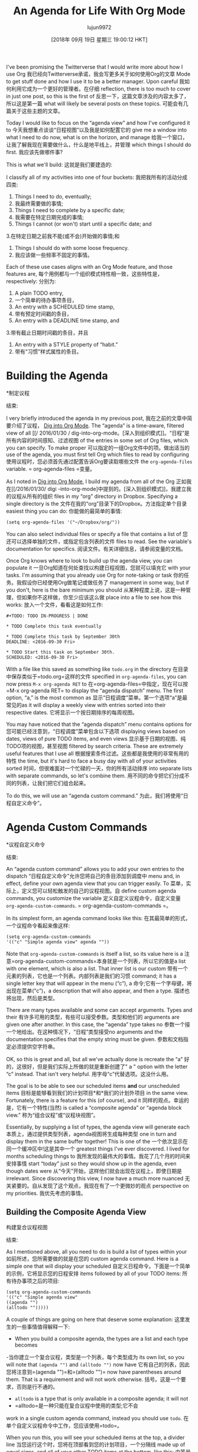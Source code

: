 #+TITLE: An Agenda for Life With Org Mode
#+URL: https://blog.aaronbieber.com/2016/09/24/an-agenda-for-life-with-org-mode.html
#+AUTHOR: lujun9972
#+TAGS: raw
#+DATE: [2018年 09月 19日 星期三 19:00:12 HKT]
#+LANGUAGE:  zh-CN
#+OPTIONS:  H:6 num:nil toc:t n:nil ::t |:t ^:nil -:nil f:t *:t <:nil
I've been promising the Twitterverse that I would write more about how I use Org
我已经向Twitterverse承诺，我会写更多关于如何使用Org的文章
Mode to get stuff done and how I use it to be a better manager. Upon careful
我如何利用它成为一个更好的管理者。在仔细
reflection, there is too much to cover in just one post, so this is the first of
反思一下，这篇文章涉及的内容太多了，所以这是第一篇
what will likely be several posts on these topics.
可能会有几篇关于这些主题的文章。

Today I would like to focus on the “agenda view” and how I've configured it to
今天我想重点谈谈“日程视图”以及我是如何配置它的
give me a window into what I need to do now, what is on the horizon, and manage
给我一个窗口，让我了解我现在需要做什么，什么是地平线上，并管理
which things I should do first.
我应该先做哪件事?

This is what we'll build:
这就是我们要建造的:

[[/images/uploads/an-agenda-for-life-with-org-mode/composite-agenda-view.png]]
[[/图片/上传/ an-agenda-for-life-with-org-mode / composite-agenda-view.png]]

I classify all of my activities into one of four buckets:
我把我所有的活动分成四类:

1. Things I need to do, eventually;
1. 我最终需要做的事情;
2. Things I need to complete by a specific date;
2. 我需要在特定日期完成的事情;
3. Things I cannot (or won't) start until a specific date; and
3.在特定日期之前我不能(或不会)开始做的事情;和
4. Things I should do with some loose frequency.
4. 我应该做一些频率不固定的事情。

Each of these use cases aligns with an Org Mode feature, and those features are,
每个用例都与一个组织模式特性相一致，这些特性是，
respectively:
分别为:

1. A plain TODO entry,
1. 一个简单的待办事项条目，
2. An entry with a SCHEDULED time stamp,
2. 带有预定时间戳的条目，
3. An entry with a DEADLINE time stamp, and
3.带有截止日期时间戳的条目，并且
4. An entry with a STYLE property of “habit.”
4. 带有“习惯”样式属性的条目。

* Building the Agenda
*制定议程
:PROPERTIES:
属性:
:CUSTOM_ID: building-the-agenda
:CUSTOM_ID building-the-agenda
:END:
结束:

I very briefly introduced the agenda in my previous post,
我在之前的文章中简要介绍了议程，
[[/2016/01/30/dig-into-org-mode.html][Dig into Org Mode]]. The “agenda” is a time-aware, filtered view of all
[[/ 2016/01/30 / dig-into-org-mode。[深入到组织模式]]。“日程”是所有内容的时间感知、过滤视图
of the entries in some set of Org files, which you can specify. To make proper
可以指定的一组Org文件中的项。做出适当的
use of the agenda, you must first tell Org which files to read by configuring
使用议程时，您必须首先通过配置告诉Org要读取哪些文件
the =org-agenda-files= variable.
= org-agenda-files =变量。

As I noted in [[/2016/01/30/dig-into-org-mode.html][Dig into Org Mode]], I build my agenda from all of the Org
正如我在[[/2016/01/30/ digi -into-org-mode]中提到的。[深入到组织模式]]，我建立我的议程从所有的组织
files in my “org” directory in Dropbox. Specifying a single directory is the
文件在我的“org”目录下的Dropbox。方法指定单个目录
easiest thing you can do:
你能做的最简单的事情:

#+BEGIN_EXAMPLE
(setq org-agenda-files '("~/Dropbox/org/"))
#+END_EXAMPLE

You can also select individual files or specify a file that contains a list of
您还可以选择单独的文件，或指定包含列表的文件
files to read. See the variable's documentation for specifics.
阅读文件。有关详细信息，请参阅变量的文档。

Once Org knows where to look to build up the agenda view, you can populate it
一旦Org知道在何处查找以构建日程视图，您就可以填充它
with your tasks. I'm assuming that you already use Org for note-taking or task
你的任务。我假设你已经使用Org做笔记或做任务了
management in some way, but if you don't, here is the bare minimum you should
从某种程度上说，这是一种管理，但如果你不这样做，你至少应该这么做
place into a file to see how this works:
放入一个文件，看看这是如何工作:

#+BEGIN_EXAMPLE
#+TODO: TODO IN-PROGRESS | DONE

* TODO Complete this task eventually

* TODO Complete this task by September 30th
DEADLINE: <2016-09-30 Fri>

* TODO Start this task on September 30th.
SCHEDULED: <2016-09-30 Fri>
#+END_EXAMPLE

With a file like this saved as something like =todo.org= in the directory
在目录中保存类似于=todo.org=这样的文件
specified in =org-agenda-files=, you can now press =M-x org-agenda RET= to
在=org-agenda-files=中指定，现在可以按=M-x org-agenda RET= to
display the “agenda dispatch” menu. The first option, “a,” is the most common as
显示“日程调度”菜单。第一个选项“a”是最常见的as
it will display a weekly view with entries sorted into their respective dates.
它将显示一个按日期排序的每周视图。

You may have noticed that the “agenda dispatch” menu contains options for
您可能已经注意到，“日程调度”菜单包含以下选项
displaying views based on dates, views of pure TODO items, and even views
显示基于日期的视图、纯TODO项的视图，甚至视图
filtered by search criteria. These are extremely useful features that I use all
根据搜索条件过滤。这些都是我使用的非常有用的特性
the time, but it's hard to face a busy day with all of your activities sorted
时间，但很难面对一个忙碌的一天，你的所有活动排序
into separate lists with separate commands, so let's combine them.
用不同的命令把它们分成不同的列表，让我们把它们组合起来。

To do this, we will use an “agenda custom command.”
为此，我们将使用“日程自定义命令”。

* Agenda Custom Commands
*议程自定义命令
:PROPERTIES:
属性:
:CUSTOM_ID: agenda-custom-commands
:CUSTOM_ID agenda-custom-commands
:END:
结束:

An “agenda custom command” allows you to add your own entries to the dispatch
“日程自定义命令”允许您将自己的条目添加到调度中
menu and, in effect, define your own agenda view that you can trigger easily. To
菜单，实际上，定义您可以轻松触发的自己的议程视图。自
define custom agenda commands, you customize the variable
定义自定义议程命令，自定义变量
=org-agenda-custom-commands=.
= org-agenda-custom-commands =。

In its simplest form, an agenda command looks like this:
在其最简单的形式，一个议程命令看起来像这样:

#+BEGIN_EXAMPLE
(setq org-agenda-custom-commands
'(("c" "Simple agenda view" agenda ""))
#+END_EXAMPLE

Note that =org-agenda-custom-commands= is itself a list, so its value here is a
注意=org-agenda-custom-commands=本身就是一个列表，所以它的值是a
list with one element, which is also a list. That inner list is our custom
带有一个元素的列表，它也是一个列表。内部列表是我们的习惯
command; it has a single letter key that will appear in the menu (“c”), a
命令;它有一个字母键，将出现在菜单(“c”)，a
description that will also appear, and then a type.
描述也将出现，然后是类型。

There are many types available and some can accept arguments. Types and their
有许多可用的类型，有些可以接受参数。类型和他们的
arguments are given one after another. In this case, the “agenda” type takes no
参数一个接一个地给出。在这种情况下，“日程”类型接受no
arguments and the documentation specifies that the empty string must be given.
参数和文档指定必须提供空字符串。

OK, so this is great and all, but all we've actually done is recreate the “a”
好的，这很好，但是我们实际上所做的就是重新创建了" a "
option with the letter “c” instead. That isn't very helpful.
用字母“c”代替选项。这没什么用。

The goal is to be able to see our scheduled items *and* our unscheduled items
目标是能够看到我们的计划项目*和*我们的计划外项目
in the same view. Fortunately, there is a feature for this (of course), and it
同样的观点。幸运的是，它有一个特性(当然)
is called a “composite agenda” or “agenda block view.”
称为“组合议程”或“议程块视图”。

Essentially, by supplying a list of types, the agenda view will generate each
本质上，通过提供类型列表，agenda视图将生成每种类型
one in turn and display them in the same buffer together! This is one of the
一个依次显示在同一个缓冲区中!这是其中一个
greatest things I've ever discovered. I lived for months scheduling things to
我所发现的最伟大的事情。我花了几个月的时间来安排事情
start “today” just so they would show up in the agenda, even though dates were
从“今天”开始，这样他们就会出现在议程上，即使日期是
irrelevant. Since discovering this view, I now have a much more nuanced
无关紧要的。自从发现了这个观点，我现在有了一个更微妙的观点
perspective on my priorities.
我优先考虑的事情。

** Building the Composite Agenda View
构建复合议程视图
:PROPERTIES:
属性:
:CUSTOM_ID: building-the-composite-agenda-view
:CUSTOM_ID building-the-composite-agenda-view
:END:
结束:

As I mentioned above, all you need to do is build a list of types within your
如前所述，您所需要做的就是在您的
custom agenda command. Here is a simple one that will display your scheduled
自定义日程命令。下面是一个简单的示例，它将显示您的日程安排
items followed by all of your TODO items:
所有待办事项之后的项目:

#+BEGIN_EXAMPLE
(setq org-agenda-custom-commands
'(("c" "Simple agenda view"
((agenda "")
(alltodo "")))))
#+END_EXAMPLE

A couple of things are going on here that deserve some explanation:
这里发生的一些事情值得解释一下:

- When you build a composite agenda, the types are a list and each type becomes
-当你建立一个复合议程，类型是一个列表，每个类型成为
its own list, so you will note that =(agenda "")= and =(alltodo "")= now have
它有自己的列表，因此您将注意到=(agenda "")=和=(alltodo "")= now have
parentheses around them. That is a requirement and will not work otherwise.
括号。这是一个要求，否则是行不通的。
- =alltodo= is a type that is only available in a composite agenda; it will not
- =alltodo=是一种只能在复合议程中使用的类型;它不会
work in a single custom agenda command, instead you should use =todo=.
在单个自定义议程命令中工作，您应该使用=todo=。

When you run this, you will see your scheduled items at the top, a divider line
当您运行这个时，您将在顶部看到您的计划项目，一个分隔线
made up of equal signs, and all of your other TODO items at the bottom, like this:
由等号组成，所有其他待办事项都在底部，就像这样:

[[/images/uploads/an-agenda-for-life-with-org-mode/composite-1.png]]
[[/图片/上传/ an-agenda-for-life-with-org-mode /复合- 1. png]]

We are already much closer now to our goal of visualizing all of our activities
我们现在已经离将所有活动可视化的目标更近了
in one place. This covers scheduled items, deadline items, and “eventually”
在一个地方。这包括计划项目、最后期限项目和“最终”
items, but it doesn't help us to see what we should do next. For that, I use
但这并不能帮助我们看到下一步该做什么。我用
prioritization.
优先级。

** Priorities, and Focusing Your Day
**优先事项，关注你的每一天
:PROPERTIES:
属性:
:CUSTOM_ID: priorities-and-focusing-your-day
:CUSTOM_ID priorities-and-focusing-your-day
:END:
结束:

Org Mode already has a notion of “priority,” and you can mark each item with a
Org模式已经有了“优先级”的概念，您可以用a标记每个项目
priority “cookie” by calling =org-priority=, =org-priority-up=, or
通过调用=org-priority=， =org-priority-up=，或
=org-priority-down=. It is possible to sort TODO lists by priority, so it may be
= org-priority-down =。可以按优先级对待办事项列表进行排序，可能是这样
enough for you to see the higher priority items at the top of your “eventually”
足够让你看到优先级更高的项目在你的“最终”顶部
list, and to pick away at those, perhaps re-prioritizing other things as you go
列出清单，然后挑出其中的一些，也许在你做事的时候重新排列其他事情的优先级
along.
沿着。

I do continuously re-prioritize, but I also subscribe to a GTD approach that
我不断地重新排列优先级，但我也赞同GTD方法
Netscape co-founder Marc Andreessen wrote about, which is to take some time at
网景的共同创始人马克·安德森写过，这是需要一些时间
the end of the day to pick the three things you will do the following day. I
在一天结束的时候选择你第二天要做的三件事。我
really liked that idea, so I wanted to make it more formal in my agenda view.
我很喜欢这个想法，所以我想让它在我的日程视图中更加正式。

I decided to use priority “A” items as “things I must do today,” and let the
我决定使用优先级“A”项作为“我今天必须做的事情”，让
other priorities act as simple differentiators for the remaining “eventually”
其他优先级充当其余“最终”的简单区分器
items so that I can at least pay closer attention to things I determined to care
这样我至少可以更密切地关注我决定关心的事情
more about (and ignore things that are not as important, which is what I use
更多的关注(忽略那些不重要的事情，这正是我所使用的
priority “C” for).
重点“C”)。

To achieve this, I did two things:
为了实现这个目标，我做了两件事:

1. I placed a TODO section at the top of my composite agenda view that displays
1. 我在显示的复合日程视图的顶部放置了一个TODO部分
*only* priority “A” items, and
*只有*优先级“A”的项目，和
2. I filtered priority “A” items out of the “eventually” list so that I see them
2. 我从“最终”列表中过滤了优先级为“A”的项，这样我就可以看到它们
only once.
只有一次。

There is occasionally duplication across the scheduled section of the view, but
在视图的预定部分偶尔会有重复，但是
I haven't come up with the best way to handle that yet. My goal is to keep the
我还没想出解决这个问题的最好办法。我的目标是保持
scheduled section as short as possible, and very few of my activities are
计划节越短越好，我的活动也越少越好
actually time-sensitive in a formal sense, but when I tell someone I will get
从正式的意义上说，我对时间很敏感，但当我告诉别人我就会知道
back to them by X date, I use that function to ensure that I will remember to do
在X日期之前回到它们，我使用那个函数来确保我会记得去做
so.
所以。

The first part of the solution is easy, the second part was not so easy.
解决方案的第一部分很容易，第二部分就不那么容易了。

*** The Top Priority Section
***优先级最高的部分
:PROPERTIES:
属性:
:CUSTOM_ID: the-top-priority-section
:CUSTOM_ID the-top-priority-section
:END:
结束:

As it turns out, certain properties of Org entries can be treated as special
事实证明，Org条目的某些属性可以被看作是特殊的
“tags” and filtered using the tags filtering options in the agenda custom
“标签”和过滤使用标签过滤选项在议程自定义
commands and composite view types. In this case, we want to see only items with
命令和复合视图类型。在本例中，我们只希望看到具有
a priority of “A”, and so we can use the tag =PRIORITY="A"= to achieve that.
优先级为a，因此我们可以使用tag = priority =" a "=来实现这一点。

Here is what that configuration looks like:
下面是配置的样子:

#+BEGIN_EXAMPLE
(setq org-agenda-custom-commands
'(("c" "Simple agenda view"
((tags "PRIORITY="A""
((org-agenda-skip-function '(org-agenda-skip-entry-if 'todo 'done))
(org-agenda-overriding-header "High-priority unfinished tasks:")))
(agenda "")
(alltodo "")))))
#+END_EXAMPLE

A few things to note here:
这里有几点需要注意:

1. You actually have to quote the value of the priority tag, but the tag
1. 你必须引用优先级标签的值，但是标签
selector is quoted itself so you wind up with some yucky escaping
选择器本身是带引号的，所以你会有一些讨厌的转义
backslashes. Such is life. It won't work if you don't quote the value.
反斜杠。生活就是这样。如果你不引用这个值，它就不会工作。
2. This example introduces the local settings list, which is a =let=-style
2. 这个例子介绍了本地设置列表，它是一个=let=样式的列表
list of Org configuration variables and their values that will be applied
将应用的Org配置变量及其值的列表
only during the generation of that section of the composite view. In this
只有在生成复合视图的那个部分期间。在这个
case, I am setting the value of =org-agenda-skip-function= and
case，我正在设置=org-agenda-skip-function=和的值
=org-agenda-overriding-header=.
= org-agenda-overriding-header =。

The =org-agenda-skip-function= is one of the coolest ideas; it allows you to
=组织议程-跳跃-功能=是最酷的想法之一;它允许你
specify a function that will be called on each entry and the function can either
指定将在每个条目上调用的函数，该函数可以选择其中之一
return =nil= to display that entry, or return a character location to skip
返回=nil=显示该条目，或返回要跳过的字符位置
to. This allows you to skip a single entry or even an entire subtree if some
出现。这允许您跳过单个条目，甚至整个子树(如果有的话)
criteria applies.
标准适用。

I am using it here to skip all entries that are already marked DONE, because
我在这里使用它来跳过所有已经标记为DONE的条目，因为
once something is DONE, I don't need to work on it anymore and I don't want to
一旦某件事完成了，我就不需要再做了，我也不想再做了
see it in my list. =org-agenda-skip-entry-if= is a function provided for use in
看看我的清单。是一个提供给in使用的函数
these kinds of cases and I recommend reading its documentation for more details.
这些类型的案例，我建议阅读它的文档以获得更多的细节。

The =org-agenda-overriding-header= does what it sounds like: it changes the
这个=org-agenda-overriding-header=做了它听起来像的事情:它改变了
header line of this agenda section to the string specified. Here's what it all
将此议程节的标题行转换为指定的字符串。事情是这样的
looks like together:
看起来像在一起:

[[/images/uploads/an-agenda-for-life-with-org-mode/composite-2.png]]
[[/图片/上传/ an-agenda-for-life-with-org-mode /复合- 2. png]]

*** Filtering the “Eventually” List
***过滤“最终”列表
:PROPERTIES:
属性:
:CUSTOM_ID: filtering-the-eventually-list
:CUSTOM_ID filtering-the-eventually-list
:END:
结束:

Great, so now you have a section at the top for the stuff you want to do
很好，现在你在顶部有一个区域来放置你想要做的事情
immediately, a section showing a time-based view of what you need to accomplish
立即显示需要完成的任务的基于时间的视图的部分
soon, and a list of all the other items on your TODO list (your “eventually”
很快，你的待办事项清单(你的“最终”
items).
项目)。

Unfortunately, your “eventually” list now also contains the high-priority items
不幸的是，您的“最终”列表现在也包含高优先级的项
shown at the top, which is redundant and distracting. Let's filter priority “A”
显示在顶部，这是多余的和令人分心的。我们来过滤优先级A
items out of this list.
列表中的项目。

I was optimistic that Org shipped with some skip function to skip over
我很乐观地认为Org提供了一些跳过的功能
priorities, but it doesn't. Oh well, time to write some elisp. Here's what I
优先级，但它不是。是时候写点elisp了。这就是我
came up with:
提出了:

#+BEGIN_EXAMPLE
(defun air-org-skip-subtree-if-priority (priority)
"Skip an agenda subtree if it has a priority of PRIORITY.

PRIORITY may be one of the characters ?A, ?B, or ?C."
(let ((subtree-end (save-excursion (org-end-of-subtree t)))
(pri-value (* 1000 (- org-lowest-priority priority)))
(pri-current (org-get-priority (thing-at-point 'line t))))
(if (= pri-value pri-current)
subtree-end
nil)))
#+END_EXAMPLE

As always, note that =air= is simply a “namespace prefix” to ensure uniqueness
与往常一样，请注意=air=只是一个“名称空间前缀”，以确保唯一性
of the function name.
函数名的。

The way priorities work internally is clever; the “lowest priority” is the upper
优先级在内部工作的方式很聪明;“最低优先级”是最高优先级
bounding ASCII value of the letters used, such that the difference of that value
用包围ASCII值表示的字母，使该值的差值
and the entry's priority letter value multiplied by 1,000 is the numeric
条目的优先级字母值乘以1000是数字
priority.
优先级。

The default “lowest priority” value is 67, and the ASCII value of “A” is 65, so
默认的“最低优先级”值是67，“A”的ASCII值是65，所以
the numeric value of priority “A” is 2,000, “B” (ASCII value 66) is 1,000, and
优先级“A”的数值为2000，“B”(ASCII值66)为1000，和
“C” (ASCII value 67) is 0.
“C”(ASCII值67)为0。

For whatever reason, there are no internal Org functions to easily extract just
无论出于何种原因，都不存在可以轻松提取的内部组织函数
the priority letter, but I wanted my function to accept the letter rather than
优先级的字母，但是我希望函数接受字母而不是
the numeric value so I just convert that to its corresponding number and use
数值我只是把它转换成相应的数字然后使用
=org-get-priority= to compare the entry's value to the given one.
=org-get-priority=将条目的值与给定的值进行比较。

For this one, I always skip the whole subtree. It hasn't bitten me yet, but it
对于这个，我总是跳过整个子树。它还没咬我，但它咬了
is pretty easy to pivot it to skip only the current entry, or even provide an
是相当容易的枢轴，以跳过目前的项目，甚至提供一个
option, so I might do that if I find out I'm missing something.
选项，所以如果我发现我错过了什么，我可能会这么做。

Let's apply this to our configuration:
让我们把这个应用到我们的配置:

#+BEGIN_EXAMPLE
(setq org-agenda-custom-commands
'(("c" "Simple agenda view"
((tags "PRIORITY="A""
((org-agenda-skip-function '(org-agenda-skip-entry-if 'todo 'done))
(org-agenda-overriding-header "High-priority unfinished tasks:")))
(agenda "")
(alltodo ""
((org-agenda-skip-function
'(or (air-org-skip-subtree-if-priority ?A)
(org-agenda-skip-if nil '(scheduled deadline))))))))))
#+END_EXAMPLE

There are two changes here. First, I'm calling my new function to skip priority
这里有两个变化。首先，我调用新函数来跳过优先级
“A” items. I also noticed that the “eventually” list contained items with
“A”项目。我还注意到，“最终”列表中包含的项
scheduled or deadline dates, which should appear in the middle section when
预定或截止日期，这应该出现在中间部分的时候
appropriate, so I filtered those out as well. Here's what it looks like:
合适，所以我也过滤掉了。它是这样的:

[[/images/uploads/an-agenda-for-life-with-org-mode/composite-3.png]]
[[/图片/上传/ an-agenda-for-life-with-org-mode /复合- 3. png]]

Note here that the skip function is a whole quoted lisp form that is evaluated
这里要注意的是，skip函数是一个完整的引号括起来的lisp形式
for each entry; it is not limited to a single function name. For this reason, it
为每一个条目;它不局限于单个函数名。因为这个原因，它
is straightforward to create more complex logical rules without having to write
是否可以直接创建更复杂的逻辑规则而无需编写
a function to encapsulate them. Here, I am using an =or= to check both criteria.
一个封装它们的函数。这里，我使用=或=来检查两个条件。

** Finally, Habits
* *最后,习惯
:PROPERTIES:
属性:
:CUSTOM_ID: finally-habits
:CUSTOM_ID finally-habits
:END:
结束:

You may already know that Org Mode supports TODO items that repeat. There are a
您可能已经知道Org模式支持重复的TODO项。有
few ways that repeating schedules can be specified, so I recommend
可以指定重复调度的方法很少，因此我建议您这样做
[[http://orgmode.org/manual/Repeated-tasks.html][reading the full documentation]].
[[http://orgmode.org/manual/repeattasks.html][阅读完整文档]]。

One of the most powerful ways of tracking repeated tasks is by using
跟踪重复任务的最强大的方法之一是使用
*habits*. A habit is something that you want to do on a regular basis, but
* *习惯。习惯是你想要经常做的事情，但是
where you have flexibility in how regular the schedule is.
你可以灵活安排时间。

Here, again, you may want to review the
在这里，你可能想复习一下
[[http://orgmode.org/manual/Tracking-your-habits.html][full habits documentation]]. The example used in the documentation
[[http://orgmode.org/manual/Tracking-your-habits.html][完整的习惯文档]]。文档中使用的示例
is remembering to shave. It is not critical that you shave on any single, exact
就是记得刮胡子。你刮任何一种胡子都是可以的
day, but it may be important to you to shave within a loose cadence with a
但它可能是重要的，你刮在一个松散的节奏与一个
couple of days of leeway.
有几天的时间。

I use habits to track scheduling appointments like one-on-ones with my direct
我以一对一的方式来跟踪日程安排
reports. While it is very important that one-on-ones happen regularly, it is not
报告。一对一的会面很重要，但事实并非如此
critical that they take place at exactly X days apart, and this gives me
关键是它们恰好在X天内发生，这给了我
flexibility to schedule more frequently with people who need more attention and
灵活安排时间，与需要更多关注的人在一起
to work around my other appointments.
避开我的其他约会

To create a habit, you need two things:
要养成习惯，你需要两样东西:

1. A =SCHEDULED= tag with a repeat specification (like =.+= or =++=), and
1. 带有重复规范(like =)的调度=标记。+=或=++=)，和
2. A =STYLE= property set to the value =habit=.
2. 将A =STYLE= property设置为value =habit=。

Here is the example from the documentation:
下面是文档中的例子:

#+BEGIN_EXAMPLE
** TODO Shave
SCHEDULED: <2009-10-17 Sat .+2d/4d>
:PROPERTIES:
:STYLE: habit
:LAST_REPEAT: [2009-10-19 Mon 00:36]
:END:
#+END_EXAMPLE

The repeat specification, =.+2d/4d= means:
repeat规范，=。4 + 2 d / d =的意思是:

- Repeat as frequently as every two days, but
-每两天重复一次，但是
- Never less frequently than every four days, and
-频率从不少于每四天一次，而且
- When completed, start counting again from *today*.
-完成后，从*今天*开始重新计数。

If you use =++= instead of =.+= it means “from the last date completed, count as
如果你用=++=代替=。+=它的意思是“从最后完成的日期算起”
many 2-day intervals as necessary to find a date in the future.” This is useful
为了找到未来的约会，需要2天的间隔。这很有用
if you want something to always fall on the same days of the week, for example.
例如，如果你希望某件事总是发生在同一周的同一天。

You can use a plain =+= repeat, which is unusual for a habit, because if you
你可以使用简单的=+=重复，这对于一个习惯来说是不寻常的，因为如果你
fall quite behind you will need to complete the task as many times as it takes
你需要尽可能多地完成这项任务
for the next occurrence to get into the future. This would be useful for
为下一次事件进入未来。这对
something like paying your rent where you cannot skip any instances, but that
比如付房租，你不能跳过任何情况，但是
isn't really a habit, now is it?
这真的不是一种习惯，不是吗?

I love habits, but now we have another problem... Habits appear with the
我喜欢习惯，但现在我们有另一个问题……习惯伴随着
blue/green/red bar as shown in the screenshot at the top of this post when they
蓝色/绿色/红色条显示在这篇文章的顶部截图当他们
are listed in a daily or weekly agenda view, but because they are also regular
都列在每日或每周的日程视图中，但因为它们也是定期的吗
scheduled items, they appear in our “eventually” list with a lot less useful
排定的项目，它们出现在我们的“最终”列表中，没有那么有用
detail.
细节。

You know what time it is. Filtering time.
你知道现在几点了。过滤时间。

*** Filtering Habits
* * *过滤的习惯
:PROPERTIES:
属性:
:CUSTOM_ID: filtering-habits
:CUSTOM_ID filtering-habits
:END:
结束:

Again I was really optimistic that Org provided some built-in function for
我还是很乐观Org提供了一些内置功能
filtering by style or property... But it doesn't. So here's my implementation of
根据样式或属性过滤…但它不是。这是我的实现
a habit-skipping function:
habit-skipping函数:

#+BEGIN_EXAMPLE
(defun air-org-skip-subtree-if-habit ()
"Skip an agenda entry if it has a STYLE property equal to "habit"."
(let ((subtree-end (save-excursion (org-end-of-subtree t))))
(if (string= (org-entry-get nil "STYLE") "habit")
subtree-end
nil)))
#+END_EXAMPLE

Org does provide helper functions for extracting property values and finding
Org确实为提取属性值和查找提供了帮助函数
locations relative to entries, so it was straightforward to write this. It would
相对于项的位置，所以很简单。它将
be easy enough to parameterize the property value if you wanted to skip
如果想要跳过，参数化属性值非常简单
different types of properties, but I don't have that use case (yet).
不同类型的属性，但我还没有那个用例。

* The Final Agenda
*最后议程
:PROPERTIES:
属性:
:CUSTOM_ID: the-final-agenda
:CUSTOM_ID the-final-agenda
:END:
结束:

I've covered almost everything, so finally here is the complete agenda composite
我几乎涵盖了所有内容，所以最后这里是完整的议程组合
view command:
查看命令:

#+BEGIN_EXAMPLE
(setq org-agenda-custom-commands
'(("d" "Daily agenda and all TODOs"
((tags "PRIORITY="A""
((org-agenda-skip-function '(org-agenda-skip-entry-if 'todo 'done))
(org-agenda-overriding-header "High-priority unfinished tasks:")))
(agenda "" ((org-agenda-ndays 1)))
(alltodo ""
((org-agenda-skip-function '(or (air-org-skip-subtree-if-habit)
(air-org-skip-subtree-if-priority ?A)
(org-agenda-skip-if nil '(scheduled deadline))))
(org-agenda-overriding-header "ALL normal priority tasks:"))))
((org-agenda-compact-blocks t)))))
#+END_EXAMPLE

There are just a couple of things in here that I haven't mentioned specifically,
这里有几件事我没有特别提到，
so let me do that.
我来做一下。

1. Both TODO sections use =org-agenda-overriding-header=, which I previously
1. 两个TODO部分都使用=org-agenda-overriding-header=，这是我前面介绍过的
described.
描述。
2. The “agenda” section in the middle also specifies =org-agenda-ndays= with a
2. 中间的“agenda”部分还指定=org-agenda-ndays= with a
value of 1, because I only want to see one day at a time. If you have been
值为1，因为我想一次只看一天。如果你曾经
coding along with this you might have wondered how to get rid of all the
与此同时，您可能想知道如何去掉所有的
other days of the week... This is how.
一周中的其他几天……这是如何。
3. There is a final settings list at the end containing
3.最后有一个最终的设置列表
=org-agenda-compact-blocks=. Settings in this list apply to the entire
= org-agenda-compact-blocks =。此列表中的设置适用于整个列表
composite view, and this setting removes the equal sign dividers between the
属性之间的等号分隔符
sections, because I think they're a waste of space.
部分，因为我认为它们是对空间的浪费。

Congratulations, you now probably know more about building Org Mode agenda
祝贺您，您现在可能对构建Org模式日程有了更多的了解
commands and composite views than most people. I hope that these tools give you
命令和复合视图。我希望这些工具能给你
the ability to confidently tackle the tasks in your life and give you a sense of
自信地处理你生活中的任务的能力，给你一种感觉
peace.
和平。

* Navigating Your Agenda
*浏览议程
:PROPERTIES:
属性:
:CUSTOM_ID: navigating-your-agenda
:CUSTOM_ID navigating-your-agenda
:END:
结束:

The agenda view is pretty amazing, and it's very useful as a read-only overview
日程视图非常棒，作为只读概览非常有用
of what you need to get done, but the journey doesn't stop there because the
你需要做的事情，但是你的旅程不会就此结束
agenda is also completely interactive.
议程也是完全交互式的。

I've tweaked my configuration to make the agenda view easy to navigate and
我已经调整了我的配置，使议程视图易于导航和
interact with, optimized for my common use cases, and I'm going to get into that
交互，针对我的常用用例进行了优化，我将会讲到这个
in depth in my next post, so stay tuned!
在我的下一篇文章中有详细的介绍，请继续关注!
